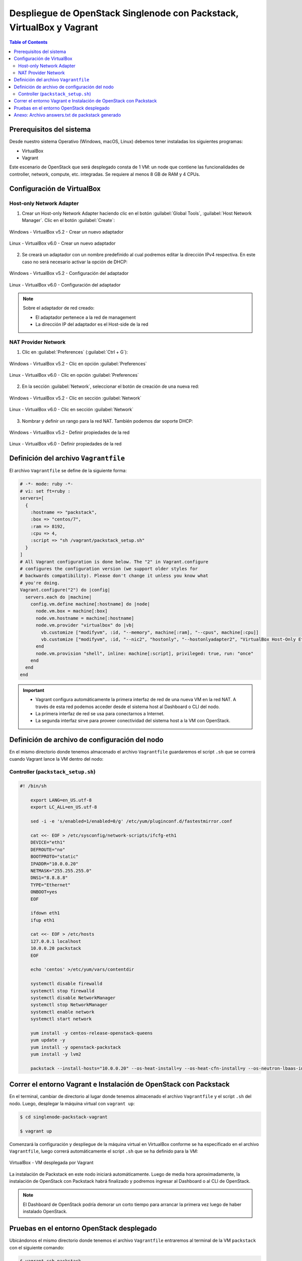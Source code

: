 Despliegue de OpenStack Singlenode con Packstack, VirtualBox y Vagrant
----------------------------------------------------------------------

.. contents:: Table of Contents

Prerequisitos del sistema
'''''''''''''''''''''''''

Desde nuestro sistema Operativo (Windows, macOS, Linux) debemos tener instaladas los siguientes programas:

- VirtualBox
- Vagrant

Este escenario de OpenStack que será desplegado consta de 1 VM: un node que contiene las funcionalidades de controller, network, compute, etc. integradas. Se requiere al menos 8 GB de RAM y 4 CPUs.

Configuración de VirtualBox
'''''''''''''''''''''''''''

Host-only Network Adapter
"""""""""""""""""""""""""

1. Crear un Host-only Network Adapter haciendo clic en el botón :guilabel:`Global Tools`, :guilabel:`Host Network Manager`. Clic en el botón :guilabel:`Create`:

.. figure:: images/packstack-singlenode-deploy-packstack-virtualbox-vagrant/Windows-VirtualBox-HostNetworkManager-Create-Adapter-1.png
    :align: center

    Windows - VirtualBox v5.2 - Crear un nuevo adaptador

.. figure:: images/packstack-singlenode-deploy-packstack-virtualbox-vagrant/Linux-VirtualBox-HostNetworkManager-Create-Adapter-1.png
    :align: center

    Linux - VirtualBox v6.0 - Crear un nuevo adaptador

2. Se creará un adaptador con un nombre predefinido al cual podremos editar la dirección IPv4 respectiva. En este caso no será necesario activar la opción de DHCP:

.. figure:: images/packstack-singlenode-deploy-packstack-virtualbox-vagrant/Windows-VirtualBox-HostNetworkManager-Create-Adapter-2.png
    :align: center

    Windows - VirtualBox v5.2 - Configuración del adaptador

.. figure:: images/packstack-singlenode-deploy-packstack-virtualbox-vagrant/Linux-VirtualBox-HostNetworkManager-Create-Adapter-2.png
    :align: center

    Linux - VirtualBox v6.0 - Configuración del adaptador

.. Note::

    Sobre el adaptador de red creado:

    - El adaptador pertenece a la red de management
    - La dirección IP del adaptador es el Host-side de la red

NAT Provider Network
""""""""""""""""""""

1. Clic en :guilabel:`Preferences` (:guilabel:`Ctrl + G`):

.. figure:: images/packstack-singlenode-deploy-packstack-virtualbox-vagrant/Windows-VirtualBox-Preferences.png
    :align: center

    Windows - VirtualBox v5.2 - Clic en opción :guilabel:`Preferences`

.. figure:: images/packstack-singlenode-deploy-packstack-virtualbox-vagrant/Linux-VirtualBox-Preferences.png
    :align: center

    Linux - VirtualBox v6.0 - Clic en opción :guilabel:`Preferences`

2. En la sección :guilabel:`Network`, seleccionar el botón de creación de una nueva red:

.. figure:: images/packstack-singlenode-deploy-packstack-virtualbox-vagrant/Windows-VirtualBox-Preferences-Network.png
    :align: center

    Windows - VirtualBox v5.2 - Clic en sección :guilabel:`Network`

.. figure:: images/packstack-singlenode-deploy-packstack-virtualbox-vagrant/Linux-VirtualBox-Preferences-Network.png
    :align: center

    Linux - VirtualBox v6.0 - Clic en sección :guilabel:`Network`

3. Nombrar y definir un rango para la red NAT. También podemos dar soporte DHCP:

.. figure:: images/packstack-singlenode-deploy-packstack-virtualbox-vagrant/Windows-VirtualBox-Create-Provider-Network.png
    :align: center

    Windows - VirtualBox v5.2 - Definir propiedades de la red

.. figure:: images/packstack-singlenode-deploy-packstack-virtualbox-vagrant/Linux-VirtualBox-Create-Provider-Network.png
    :align: center

    Linux - VirtualBox v6.0 - Definir propiedades de la red

Definición del archivo ``Vagrantfile``
''''''''''''''''''''''''''''''''''''''

El archivo ``Vagrantfile`` se define de la siguiente forma:

.. code-block:: bash

    # -*- mode: ruby -*-
    # vi: set ft=ruby :
    servers=[
      {
        :hostname => "packstack",
        :box => "centos/7",
        :ram => 8192,
        :cpu => 4,
        :script => "sh /vagrant/packstack_setup.sh"
      }
    ]
    # All Vagrant configuration is done below. The "2" in Vagrant.configure
    # configures the configuration version (we support older styles for
    # backwards compatibility). Please don't change it unless you know what
    # you're doing.
    Vagrant.configure("2") do |config|
      servers.each do |machine|
        config.vm.define machine[:hostname] do |node|
          node.vm.box = machine[:box]
          node.vm.hostname = machine[:hostname]
          node.vm.provider "virtualbox" do |vb|
            vb.customize ["modifyvm", :id, "--memory", machine[:ram], "--cpus", machine[:cpu]]
            vb.customize ["modifyvm", :id, "--nic2", "hostonly", "--hostonlyadapter2", "VirtualBox Host-Only Ethernet Adapter #2"]
          end
          node.vm.provision "shell", inline: machine[:script], privileged: true, run: "once"
        end
      end
    end

.. Important::

    - Vagrant configura automáticamente la primera interfaz de red de una nueva VM en la red NAT. A través de esta red podemos acceder desde el sistema host al Dashboard o CLI del nodo.
    - La primera interfaz de red se usa para conectarnos a Internet.
    - La segunda interfaz sirve para proveer conectividad del sistema host a la VM con OpenStack.

Definición de archivo de configuración del nodo
'''''''''''''''''''''''''''''''''''''''''''''''

En el mismo directorio donde tenemos almacenado el archivo ``Vagrantfile`` guardaremos el script ``.sh`` que se correrá cuando Vagrant lance la VM dentro del nodo:

Controller (``packstack_setup.sh``)
"""""""""""""""""""""""""""""""""""

.. code-block:: bash

    #! /bin/sh

        export LANG=en_US.utf-8
        export LC_ALL=en_US.utf-8

        sed -i -e 's/enabled=1/enabled=0/g' /etc/yum/pluginconf.d/fastestmirror.conf

        cat <<- EOF > /etc/sysconfig/network-scripts/ifcfg-eth1
        DEVICE="eth1"
        DEFROUTE="no"
        BOOTPROTO="static"
        IPADDR="10.0.0.20"
        NETMASK="255.255.255.0"
        DNS1="8.8.8.8"
        TYPE="Ethernet"
        ONBOOT=yes
        EOF

        ifdown eth1
        ifup eth1

        cat <<- EOF > /etc/hosts
        127.0.0.1 localhost
        10.0.0.20 packstack
        EOF

        echo 'centos' >/etc/yum/vars/contentdir

        systemctl disable firewalld
        systemctl stop firewalld
        systemctl disable NetworkManager
        systemctl stop NetworkManager
        systemctl enable network
        systemctl start network

        yum install -y centos-release-openstack-queens
        yum update -y
        yum install -y openstack-packstack
        yum install -y lvm2

        packstack --install-hosts="10.0.0.20" --os-heat-install=y --os-heat-cfn-install=y --os-neutron-lbaas-install=y --keystone-admin-passwd="openstack" --keystone-demo-passwd="openstack"

Correr el entorno Vagrant e Instalación de OpenStack con Packstack
''''''''''''''''''''''''''''''''''''''''''''''''''''''''''''''''''

En el terminal, cambiar de directorio al lugar donde tenemos almacenado el archivo ``Vagrantfile`` y el script ``.sh`` del nodo. Luego, desplegar la máquina virtual con ``vagrant up``:

.. code-block:: bash

    $ cd singlenode-packstack-vagrant

    $ vagrant up

Comenzará la configuración y despliegue de la máquina virtual en VirtualBox conforme se ha especificado en el archivo ``Vagrantfile``, luego correrá automáticamente el script ``.sh`` que se ha definido para la VM:

.. figure:: images/packstack-singlenode-deploy-packstack-virtualbox-vagrant/vagrant-deploy-virtualbox-vm.png
    :align: center

    VirtualBox - VM desplegada por Vagrant

La instalación de Packstack en este nodo iniciará automáticamente. Luego de media hora aproximadamente, la instalación de OpenStack con Packstack habrá finalizado y podremos ingresar al Dashboard o al CLI de OpenStack.

.. Note::

    El Dashboard de OpenStack podría demorar un corto tiempo para arrancar la primera vez luego de haber instalado OpenStack.

Pruebas en el entorno OpenStack desplegado
''''''''''''''''''''''''''''''''''''''''''

Ubicándonos el mismo directorio donde tenemos el archivo ``Vagrantfile`` entraremos al terminal de la VM ``packstack`` con el siguiente comando:

.. code-block:: bash

    $ vagrant ssh packstack
    $ sudo su
    $ cd /root

Ahora realizaremos una prueba de despliegue desde el CLI:

.. Important::

    La imagen de CirrOS que se crea por defecto como ``demo`` al instalar Packstack tiene fallos pues tiene un tamaño reducido de 273 bytes. La causa de esto es que puede ser que se haya descargado sin la opción ``-L`` del comando ``curl``. Por lo tanto, crearemos nuestra propia imagen CirrOS:

La topología que se desea lograr es la siguiente:

.. figure:: images/packstack-singlenode-deploy-packstack-virtualbox-vagrant/openstack-sample-topology.png
    :align: center

    OpenStack - Topología desplegada

Y los comandos que ejecutaremos en el nodo controller serán los siguientes:

.. code-block:: bash

    '#' source keystonerc_admin

    '#' mkdir images
    '#' curl -o /root/images/cirros-0.4.0-x86_64-disk.img -L http://download.cirros-cloud.net/0.4.0/cirros-0.4.0-x86_64-disk.img
    '#' openstack image create --min-disk 1 --min-ram 128 --public --disk-format qcow2 --file /root/images/cirros-0.4.0-x86_64-disk.img cirros1

    '#' source keystonerc_demo

    '#' openstack network list

    +--------------------------------------+---------+--------------------------------------+
    | ID                                   | Name    | Subnets                              |
    +--------------------------------------+---------+--------------------------------------+
    | 2355d395-0b86-4b04-aedf-56c22ea87bf1 | private | 623a8170-54d0-47be-b8bc-fca4fdebe4cb |
    | 273ed9aa-63e1-4178-9237-32a6095f9840 | public  | c04cf225-a94d-4237-869d-d0bd08e40f37 |
    +--------------------------------------+---------+--------------------------------------+

    '#' openstack server create --image cirros1 --flavor 1 --min 2 --max 2 --nic net-id=2355d395-0b86-4b04-aedf-56c22ea87bf1 test

En este despliegue de prueba se han creado dos instancias al mismo tiempo y con las mismas características corriendo en el mismo nodo (o equivalentemente, en el mismo hypervisor).

.. figure:: images/packstack-singlenode-deploy-packstack-virtualbox-vagrant/openstack-singlenode-test-instances.png
    :align: center

    OpenStack - Instancias desplegadas

Podremos ingresar a la consola de cada instancia desde el dashboard y probar conectividad entre ellas:

.. figure:: images/packstack-singlenode-deploy-packstack-virtualbox-vagrant/openstack-singlenode-test-instance-test-1.png
    :align: center

    OpenStack - Consola ``test-1``

Anexo: Archivo answers.txt de packstack generado
''''''''''''''''''''''''''''''''''''''''''''''''

.. code-block:: bash

    '#' cat packstack-answers-20200217-165200.txt

    [general]

    # Path to a public key to install on servers. If a usable key has not
    # been installed on the remote servers, the user is prompted for a
    # password and this key is installed so the password will not be
    # required again.
    CONFIG_SSH_KEY=/root/.ssh/id_rsa.pub

    # Default password to be used everywhere (overridden by passwords set
    # for individual services or users).
    CONFIG_DEFAULT_PASSWORD=

    # The amount of service workers/threads to use for each service.
    # Useful to tweak when you have memory constraints. Defaults to the
    # amount of cores on the system.
    CONFIG_SERVICE_WORKERS=%{::processorcount}

    # Specify 'y' to install MariaDB. ['y', 'n']
    CONFIG_MARIADB_INSTALL=y

    # Specify 'y' to install OpenStack Image Service (glance). ['y', 'n']
    CONFIG_GLANCE_INSTALL=y

    # Specify 'y' to install OpenStack Block Storage (cinder). ['y', 'n']
    CONFIG_CINDER_INSTALL=y

    # Specify 'y' to install OpenStack Shared File System (manila). ['y',
    # 'n']
    CONFIG_MANILA_INSTALL=n

    # Specify 'y' to install OpenStack Compute (nova). ['y', 'n']
    CONFIG_NOVA_INSTALL=y

    # Specify 'y' to install OpenStack Networking (neutron) ['y']
    CONFIG_NEUTRON_INSTALL=y

    # Specify 'y' to install OpenStack Dashboard (horizon). ['y', 'n']
    CONFIG_HORIZON_INSTALL=y

    # Specify 'y' to install OpenStack Object Storage (swift). ['y', 'n']
    CONFIG_SWIFT_INSTALL=y

    # Specify 'y' to install OpenStack Metering (ceilometer). Note this
    # will also automatically install gnocchi service and configures it as
    # the metrics backend. ['y', 'n']
    CONFIG_CEILOMETER_INSTALL=y

    # Specify 'y' to install OpenStack Telemetry Alarming (Aodh). Note
    # Aodh requires Ceilometer to be installed as well. ['y', 'n']
    CONFIG_AODH_INSTALL=y

    # Specify 'y' to install OpenStack Events Service (panko). ['y', 'n']
    CONFIG_PANKO_INSTALL=n

    # Specify 'y' to install OpenStack Data Processing (sahara). In case
    # of sahara installation packstack also installs heat.['y', 'n']
    CONFIG_SAHARA_INSTALL=n

    # Specify 'y' to install OpenStack Orchestration (heat). ['y', 'n']
    CONFIG_HEAT_INSTALL=y

    # Specify 'y' to install OpenStack Container Infrastructure
    # Management Service (magnum). ['y', 'n']
    CONFIG_MAGNUM_INSTALL=n

    # Specify 'y' to install OpenStack Database (trove) ['y', 'n']
    CONFIG_TROVE_INSTALL=n

    # Specify 'y' to install OpenStack Bare Metal Provisioning (ironic).
    # ['y', 'n']
    CONFIG_IRONIC_INSTALL=n

    # Specify 'y' to install the OpenStack Client packages (command-line
    # tools). An admin "rc" file will also be installed. ['y', 'n']
    CONFIG_CLIENT_INSTALL=y

    # Comma-separated list of NTP servers. Leave plain if Packstack
    # should not install ntpd on instances.
    CONFIG_NTP_SERVERS=

    # Comma-separated list of servers to be excluded from the
    # installation. This is helpful if you are running Packstack a second
    # time with the same answer file and do not want Packstack to
    # overwrite these server's configurations. Leave empty if you do not
    # need to exclude any servers.
    EXCLUDE_SERVERS=

    # Specify 'y' if you want to run OpenStack services in debug mode;
    # otherwise, specify 'n'. ['y', 'n']
    CONFIG_DEBUG_MODE=n

    # Server on which to install OpenStack services specific to the
    # controller role (for example, API servers or dashboard).
    CONFIG_CONTROLLER_HOST=10.0.0.20

    # List the servers on which to install the Compute service.
    CONFIG_COMPUTE_HOSTS=10.0.0.20

    # List of servers on which to install the network service such as
    # Compute networking (nova network) or OpenStack Networking (neutron).
    CONFIG_NETWORK_HOSTS=10.0.0.20

    # Specify 'y' if you want to use VMware vCenter as hypervisor and
    # storage; otherwise, specify 'n'. ['y', 'n']
    CONFIG_VMWARE_BACKEND=n

    # Specify 'y' if you want to use unsupported parameters. This should
    # be used only if you know what you are doing. Issues caused by using
    # unsupported options will not be fixed before the next major release.
    # ['y', 'n']
    CONFIG_UNSUPPORTED=n

    # Specify 'y' if you want to use subnet addresses (in CIDR format)
    # instead of interface names in following options:
    # CONFIG_NEUTRON_OVS_BRIDGE_IFACES,
    # CONFIG_NEUTRON_LB_INTERFACE_MAPPINGS, CONFIG_NEUTRON_OVS_TUNNEL_IF.
    # This is useful for cases when interface names are not same on all
    # installation hosts.
    CONFIG_USE_SUBNETS=n

    # IP address of the VMware vCenter server.
    CONFIG_VCENTER_HOST=

    # User name for VMware vCenter server authentication.
    CONFIG_VCENTER_USER=

    # Password for VMware vCenter server authentication.
    CONFIG_VCENTER_PASSWORD=

    # Comma separated list of names of the VMware vCenter clusters. Note:
    # if multiple clusters are specified each one is mapped to one
    # compute, otherwise all computes are mapped to same cluster.
    CONFIG_VCENTER_CLUSTER_NAMES=

    # (Unsupported!) Server on which to install OpenStack services
    # specific to storage servers such as Image or Block Storage services.
    CONFIG_STORAGE_HOST=10.0.2.15

    # (Unsupported!) Server on which to install OpenStack services
    # specific to OpenStack Data Processing (sahara).
    CONFIG_SAHARA_HOST=10.0.2.15

    # Comma-separated list of URLs for any additional yum repositories,
    # to use for installation.
    CONFIG_REPO=

    # Specify 'y' to enable the RDO testing repository. ['y', 'n']
    CONFIG_ENABLE_RDO_TESTING=n

    # To subscribe each server with Red Hat Subscription Manager, include
    # this with CONFIG_RH_PW.
    CONFIG_RH_USER=

    # To subscribe each server to receive updates from a Satellite
    # server, provide the URL of the Satellite server. You must also
    # provide a user name (CONFIG_SATELLITE_USERNAME) and password
    # (CONFIG_SATELLITE_PASSWORD) or an access key (CONFIG_SATELLITE_AKEY)
    # for authentication.
    CONFIG_SATELLITE_URL=

    # Specify a Satellite 6 Server to register to. If not specified,
    # Packstack will register the system to the Red Hat server. When this
    # option is specified, you also need to set the Satellite 6
    # organization (CONFIG_RH_SAT6_ORG) and an activation key
    # (CONFIG_RH_SAT6_KEY).
    CONFIG_RH_SAT6_SERVER=

    # To subscribe each server with Red Hat Subscription Manager, include
    # this with CONFIG_RH_USER.
    CONFIG_RH_PW=

    # Specify 'y' to enable RHEL optional repositories. ['y', 'n']
    CONFIG_RH_OPTIONAL=y

    # HTTP proxy to use with Red Hat Subscription Manager.
    CONFIG_RH_PROXY=

    # Specify a Satellite 6 Server organization to use when registering
    # the system.
    CONFIG_RH_SAT6_ORG=

    # Specify a Satellite 6 Server activation key to use when registering
    # the system.
    CONFIG_RH_SAT6_KEY=

    # Port to use for Red Hat Subscription Manager's HTTP proxy.
    CONFIG_RH_PROXY_PORT=

    # User name to use for Red Hat Subscription Manager's HTTP proxy.
    CONFIG_RH_PROXY_USER=

    # Password to use for Red Hat Subscription Manager's HTTP proxy.
    CONFIG_RH_PROXY_PW=

    # User name to authenticate with the RHN Satellite server; if you
    # intend to use an access key for Satellite authentication, leave this
    # blank.
    CONFIG_SATELLITE_USER=

    # Password to authenticate with the RHN Satellite server; if you
    # intend to use an access key for Satellite authentication, leave this
    # blank.
    CONFIG_SATELLITE_PW=

    # Access key for the Satellite server; if you intend to use a user
    # name and password for Satellite authentication, leave this blank.
    CONFIG_SATELLITE_AKEY=

    # Certificate path or URL of the certificate authority to verify that
    # the connection with the Satellite server is secure. If you are not
    # using Satellite in your deployment, leave this blank.
    CONFIG_SATELLITE_CACERT=

    # Profile name that should be used as an identifier for the system in
    # RHN Satellite (if required).
    CONFIG_SATELLITE_PROFILE=

    # Comma-separated list of flags passed to the rhnreg_ks command.
    # Valid flags are: novirtinfo, norhnsd, nopackages ['novirtinfo',
    # 'norhnsd', 'nopackages']
    CONFIG_SATELLITE_FLAGS=

    # HTTP proxy to use when connecting to the RHN Satellite server (if
    # required).
    CONFIG_SATELLITE_PROXY=

    # User name to authenticate with the Satellite-server HTTP proxy.
    CONFIG_SATELLITE_PROXY_USER=

    # User password to authenticate with the Satellite-server HTTP proxy.
    CONFIG_SATELLITE_PROXY_PW=

    # Specify filepath for CA cert file. If CONFIG_SSL_CACERT_SELFSIGN is
    # set to 'n' it has to be preexisting file.
    CONFIG_SSL_CACERT_FILE=/etc/pki/tls/certs/selfcert.crt

    # Specify filepath for CA cert key file. If
    # CONFIG_SSL_CACERT_SELFSIGN is set to 'n' it has to be preexisting
    # file.
    CONFIG_SSL_CACERT_KEY_FILE=/etc/pki/tls/private/selfkey.key

    # Enter the path to use to store generated SSL certificates in.
    CONFIG_SSL_CERT_DIR=~/packstackca/

    # Specify 'y' if you want Packstack to pregenerate the CA
    # Certificate.
    CONFIG_SSL_CACERT_SELFSIGN=y

    # Enter the ssl certificates subject country.
    CONFIG_SSL_CERT_SUBJECT_C=--

    # Enter the ssl certificates subject state.
    CONFIG_SSL_CERT_SUBJECT_ST=State

    # Enter the ssl certificates subject location.
    CONFIG_SSL_CERT_SUBJECT_L=City

    # Enter the ssl certificates subject organization.
    CONFIG_SSL_CERT_SUBJECT_O=openstack

    # Enter the ssl certificates subject organizational unit.
    CONFIG_SSL_CERT_SUBJECT_OU=packstack

    # Enter the ssl certificates subject common name.
    CONFIG_SSL_CERT_SUBJECT_CN=packstack

    CONFIG_SSL_CERT_SUBJECT_MAIL=admin@packstack

    # Service to be used as the AMQP broker. Allowed values are: rabbitmq
    # ['rabbitmq']
    CONFIG_AMQP_BACKEND=rabbitmq

    # IP address of the server on which to install the AMQP service.
    CONFIG_AMQP_HOST=10.0.0.20

    # Specify 'y' to enable SSL for the AMQP service. ['y', 'n']
    CONFIG_AMQP_ENABLE_SSL=n

    # Specify 'y' to enable authentication for the AMQP service. ['y',
    # 'n']
    CONFIG_AMQP_ENABLE_AUTH=n

    # Password for the NSS certificate database of the AMQP service.
    CONFIG_AMQP_NSS_CERTDB_PW=PW_PLACEHOLDER

    # User for AMQP authentication.
    CONFIG_AMQP_AUTH_USER=amqp_user

    # Password for AMQP authentication.
    CONFIG_AMQP_AUTH_PASSWORD=PW_PLACEHOLDER

    # IP address of the server on which to install MariaDB. If a MariaDB
    # installation was not specified in CONFIG_MARIADB_INSTALL, specify
    # the IP address of an existing database server (a MariaDB cluster can
    # also be specified).
    CONFIG_MARIADB_HOST=10.0.0.20

    # User name for the MariaDB administrative user.
    CONFIG_MARIADB_USER=root

    # Password for the MariaDB administrative user.
    CONFIG_MARIADB_PW=44ffb78fcad945e7

    # Password to use for the Identity service (keystone) to access the
    # database.
    CONFIG_KEYSTONE_DB_PW=c71b53327b7d44d3

    # Enter y if cron job for removing soft deleted DB rows should be
    # created.
    CONFIG_KEYSTONE_DB_PURGE_ENABLE=True

    # Default region name to use when creating tenants in the Identity
    # service.
    CONFIG_KEYSTONE_REGION=RegionOne

    # Token to use for the Identity service API.
    CONFIG_KEYSTONE_ADMIN_TOKEN=d033267ae7e445ffbb0c6f78c09849e2

    # Email address for the Identity service 'admin' user.  Defaults to
    CONFIG_KEYSTONE_ADMIN_EMAIL=root@localhost

    # User name for the Identity service 'admin' user.  Defaults to
    # 'admin'.
    CONFIG_KEYSTONE_ADMIN_USERNAME=admin

    # Password to use for the Identity service 'admin' user.
    CONFIG_KEYSTONE_ADMIN_PW=openstack

    # Password to use for the Identity service 'demo' user.
    CONFIG_KEYSTONE_DEMO_PW=openstack

    # Identity service API version string. ['v2.0', 'v3']
    CONFIG_KEYSTONE_API_VERSION=v3

    # Identity service token format (UUID, PKI or FERNET). The
    # recommended format for new deployments is FERNET. ['UUID', 'PKI',
    # 'FERNET']
    CONFIG_KEYSTONE_TOKEN_FORMAT=FERNET

    # Type of Identity service backend (sql or ldap). ['sql', 'ldap']
    CONFIG_KEYSTONE_IDENTITY_BACKEND=sql

    # URL for the Identity service LDAP backend.
    CONFIG_KEYSTONE_LDAP_URL=ldap://10.0.2.15

    # User DN for the Identity service LDAP backend.  Used to bind to the
    # LDAP server if the LDAP server does not allow anonymous
    # authentication.
    CONFIG_KEYSTONE_LDAP_USER_DN=

    # User DN password for the Identity service LDAP backend.
    CONFIG_KEYSTONE_LDAP_USER_PASSWORD=

    # Base suffix for the Identity service LDAP backend.
    CONFIG_KEYSTONE_LDAP_SUFFIX=

    # Query scope for the Identity service LDAP backend. Use 'one' for
    # onelevel/singleLevel or 'sub' for subtree/wholeSubtree ('base' is
    # not actually used by the Identity service and is therefore
    # deprecated). ['base', 'one', 'sub']
    CONFIG_KEYSTONE_LDAP_QUERY_SCOPE=one

    # Query page size for the Identity service LDAP backend.
    CONFIG_KEYSTONE_LDAP_PAGE_SIZE=-1

    # User subtree for the Identity service LDAP backend.
    CONFIG_KEYSTONE_LDAP_USER_SUBTREE=

    # User query filter for the Identity service LDAP backend.
    CONFIG_KEYSTONE_LDAP_USER_FILTER=

    # User object class for the Identity service LDAP backend.
    CONFIG_KEYSTONE_LDAP_USER_OBJECTCLASS=

    # User ID attribute for the Identity service LDAP backend.
    CONFIG_KEYSTONE_LDAP_USER_ID_ATTRIBUTE=

    # User name attribute for the Identity service LDAP backend.
    CONFIG_KEYSTONE_LDAP_USER_NAME_ATTRIBUTE=

    # User email address attribute for the Identity service LDAP backend.
    CONFIG_KEYSTONE_LDAP_USER_MAIL_ATTRIBUTE=

    # User-enabled attribute for the Identity service LDAP backend.
    CONFIG_KEYSTONE_LDAP_USER_ENABLED_ATTRIBUTE=

    # Bit mask integer applied to user-enabled attribute for the Identity
    # service LDAP backend. Indicate the bit that the enabled value is
    # stored in if the LDAP server represents "enabled" as a bit on an
    # integer rather than a boolean. A value of "0" indicates the mask is
    # not used (default). If this is not set to "0", the typical value is
    # "2", typically used when
    # "CONFIG_KEYSTONE_LDAP_USER_ENABLED_ATTRIBUTE = userAccountControl".
    CONFIG_KEYSTONE_LDAP_USER_ENABLED_MASK=-1

    # Value of enabled attribute which indicates user is enabled for the
    # Identity service LDAP backend. This should match an appropriate
    # integer value if the LDAP server uses non-boolean (bitmask) values
    # to indicate whether a user is enabled or disabled. If this is not
    # set as 'y', the typical value is "512". This is typically used when
    # "CONFIG_KEYSTONE_LDAP_USER_ENABLED_ATTRIBUTE = userAccountControl".
    CONFIG_KEYSTONE_LDAP_USER_ENABLED_DEFAULT=TRUE

    # Specify 'y' if users are disabled (not enabled) in the Identity
    # service LDAP backend (inverts boolean-enalbed values).  Some LDAP
    # servers use a boolean lock attribute where "y" means an account is
    # disabled. Setting this to 'y' allows these lock attributes to be
    # used. This setting will have no effect if
    # "CONFIG_KEYSTONE_LDAP_USER_ENABLED_MASK" is in use. ['n', 'y']
    CONFIG_KEYSTONE_LDAP_USER_ENABLED_INVERT=n

    # Comma-separated list of attributes stripped from LDAP user entry
    # upon update.
    CONFIG_KEYSTONE_LDAP_USER_ATTRIBUTE_IGNORE=

    # Identity service LDAP attribute mapped to default_project_id for
    # users.
    CONFIG_KEYSTONE_LDAP_USER_DEFAULT_PROJECT_ID_ATTRIBUTE=

    # Specify 'y' if you want to be able to create Identity service users
    # through the Identity service interface; specify 'n' if you will
    # create directly in the LDAP backend. ['n', 'y']
    CONFIG_KEYSTONE_LDAP_USER_ALLOW_CREATE=n

    # Specify 'y' if you want to be able to update Identity service users
    # through the Identity service interface; specify 'n' if you will
    # update directly in the LDAP backend. ['n', 'y']
    CONFIG_KEYSTONE_LDAP_USER_ALLOW_UPDATE=n

    # Specify 'y' if you want to be able to delete Identity service users
    # through the Identity service interface; specify 'n' if you will
    # delete directly in the LDAP backend. ['n', 'y']
    CONFIG_KEYSTONE_LDAP_USER_ALLOW_DELETE=n

    # Identity service LDAP attribute mapped to password.
    CONFIG_KEYSTONE_LDAP_USER_PASS_ATTRIBUTE=

    # DN of the group entry to hold enabled LDAP users when using enabled
    # emulation.
    CONFIG_KEYSTONE_LDAP_USER_ENABLED_EMULATION_DN=

    # List of additional LDAP attributes for mapping additional attribute
    # mappings for users. The attribute-mapping format is
    # <ldap_attr>:<user_attr>, where ldap_attr is the attribute in the
    # LDAP entry and user_attr is the Identity API attribute.
    CONFIG_KEYSTONE_LDAP_USER_ADDITIONAL_ATTRIBUTE_MAPPING=

    # Group subtree for the Identity service LDAP backend.
    CONFIG_KEYSTONE_LDAP_GROUP_SUBTREE=

    # Group query filter for the Identity service LDAP backend.
    CONFIG_KEYSTONE_LDAP_GROUP_FILTER=

    # Group object class for the Identity service LDAP backend.
    CONFIG_KEYSTONE_LDAP_GROUP_OBJECTCLASS=

    # Group ID attribute for the Identity service LDAP backend.
    CONFIG_KEYSTONE_LDAP_GROUP_ID_ATTRIBUTE=

    # Group name attribute for the Identity service LDAP backend.
    CONFIG_KEYSTONE_LDAP_GROUP_NAME_ATTRIBUTE=

    # Group member attribute for the Identity service LDAP backend.
    CONFIG_KEYSTONE_LDAP_GROUP_MEMBER_ATTRIBUTE=

    # Group description attribute for the Identity service LDAP backend.
    CONFIG_KEYSTONE_LDAP_GROUP_DESC_ATTRIBUTE=

    # Comma-separated list of attributes stripped from LDAP group entry
    # upon update.
    CONFIG_KEYSTONE_LDAP_GROUP_ATTRIBUTE_IGNORE=

    # Specify 'y' if you want to be able to create Identity service
    # groups through the Identity service interface; specify 'n' if you
    # will create directly in the LDAP backend. ['n', 'y']
    CONFIG_KEYSTONE_LDAP_GROUP_ALLOW_CREATE=n

    # Specify 'y' if you want to be able to update Identity service
    # groups through the Identity service interface; specify 'n' if you
    # will update directly in the LDAP backend. ['n', 'y']
    CONFIG_KEYSTONE_LDAP_GROUP_ALLOW_UPDATE=n

    # Specify 'y' if you want to be able to delete Identity service
    # groups through the Identity service interface; specify 'n' if you
    # will delete directly in the LDAP backend. ['n', 'y']
    CONFIG_KEYSTONE_LDAP_GROUP_ALLOW_DELETE=n

    # List of additional LDAP attributes used for mapping additional
    # attribute mappings for groups. The attribute=mapping format is
    # <ldap_attr>:<group_attr>, where ldap_attr is the attribute in the
    # LDAP entry and group_attr is the Identity API attribute.
    CONFIG_KEYSTONE_LDAP_GROUP_ADDITIONAL_ATTRIBUTE_MAPPING=

    # Specify 'y' if the Identity service LDAP backend should use TLS.
    # ['n', 'y']
    CONFIG_KEYSTONE_LDAP_USE_TLS=n

    # CA certificate directory for Identity service LDAP backend (if TLS
    # is used).
    CONFIG_KEYSTONE_LDAP_TLS_CACERTDIR=

    # CA certificate file for Identity service LDAP backend (if TLS is
    # used).
    CONFIG_KEYSTONE_LDAP_TLS_CACERTFILE=

    # Certificate-checking strictness level for Identity service LDAP
    # backend; valid options are: never, allow, demand. ['never', 'allow',
    # 'demand']
    CONFIG_KEYSTONE_LDAP_TLS_REQ_CERT=demand

    # Password to use for the Image service (glance) to access the
    # database.
    CONFIG_GLANCE_DB_PW=28e3dfa378f84d9b

    # Password to use for the Image service to authenticate with the
    # Identity service.
    CONFIG_GLANCE_KS_PW=0a8468db9d5a4ae5

    # Storage backend for the Image service (controls how the Image
    # service stores disk images). Valid options are: file or swift
    # (Object Storage). The Object Storage service must be enabled to use
    # it as a working backend; otherwise, Packstack falls back to 'file'.
    # ['file', 'swift']
    CONFIG_GLANCE_BACKEND=file

    # Password to use for the Block Storage service (cinder) to access
    # the database.
    CONFIG_CINDER_DB_PW=2705428887884634

    # Enter y if cron job for removing soft deleted DB rows should be
    # created.
    CONFIG_CINDER_DB_PURGE_ENABLE=True

    # Password to use for the Block Storage service to authenticate with
    # the Identity service.
    CONFIG_CINDER_KS_PW=761e7589519e4e64

    # Storage backend to use for the Block Storage service; valid options
    # are: lvm, gluster, nfs, vmdk, netapp, solidfire. ['lvm', 'gluster',
    # 'nfs', 'vmdk', 'netapp', 'solidfire']
    CONFIG_CINDER_BACKEND=lvm

    # Specify 'y' to create the Block Storage volumes group. That is,
    # Packstack creates a raw disk image in /var/lib/cinder, and mounts it
    # using a loopback device. This should only be used for testing on a
    # proof-of-concept installation of the Block Storage service (a file-
    # backed volume group is not suitable for production usage). ['y',
    # 'n']
    CONFIG_CINDER_VOLUMES_CREATE=y

    # Specify a custom name for the lvm cinder volume group
    CONFIG_CINDER_VOLUME_NAME=cinder-volumes

    # Size of Block Storage volumes group. Actual volume size will be
    # extended with 3% more space for VG metadata. Remember that the size
    # of the volume group will restrict the amount of disk space that you
    # can expose to Compute instances, and that the specified amount must
    # be available on the device used for /var/lib/cinder.
    CONFIG_CINDER_VOLUMES_SIZE=20G

    # A single or comma-separated list of Red Hat Storage (gluster)
    # volume shares to mount. Example: 'ip-address:/vol-name', 'domain
    # :/vol-name'
    CONFIG_CINDER_GLUSTER_MOUNTS=

    # A single or comma-separated list of NFS exports to mount. Example:
    # 'ip-address:/export-name'
    CONFIG_CINDER_NFS_MOUNTS=

    # Administrative user account name used to access the NetApp storage
    # system or proxy server.
    CONFIG_CINDER_NETAPP_LOGIN=

    # Password for the NetApp administrative user account specified in
    # the CONFIG_CINDER_NETAPP_LOGIN parameter.
    CONFIG_CINDER_NETAPP_PASSWORD=

    # Hostname (or IP address) for the NetApp storage system or proxy
    # server.
    CONFIG_CINDER_NETAPP_HOSTNAME=

    # The TCP port to use for communication with the storage system or
    # proxy. If not specified, Data ONTAP drivers will use 80 for HTTP and
    # 443 for HTTPS; E-Series will use 8080 for HTTP and 8443 for HTTPS.
    # Defaults to 80.
    CONFIG_CINDER_NETAPP_SERVER_PORT=80

    # Storage family type used on the NetApp storage system; valid
    # options are ontap_7mode for using Data ONTAP operating in 7-Mode,
    # ontap_cluster for using clustered Data ONTAP, or E-Series for NetApp
    # E-Series. Defaults to ontap_cluster. ['ontap_7mode',
    # 'ontap_cluster', 'eseries']
    CONFIG_CINDER_NETAPP_STORAGE_FAMILY=ontap_cluster

    # The transport protocol used when communicating with the NetApp
    # storage system or proxy server. Valid values are http or https.
    # Defaults to 'http'. ['http', 'https']
    CONFIG_CINDER_NETAPP_TRANSPORT_TYPE=http

    # Storage protocol to be used on the data path with the NetApp
    # storage system; valid options are iscsi, fc, nfs. Defaults to nfs.
    # ['iscsi', 'fc', 'nfs']
    CONFIG_CINDER_NETAPP_STORAGE_PROTOCOL=nfs

    # Quantity to be multiplied by the requested volume size to ensure
    # enough space is available on the virtual storage server (Vserver) to
    # fulfill the volume creation request.  Defaults to 1.0.
    CONFIG_CINDER_NETAPP_SIZE_MULTIPLIER=1.0

    # Time period (in minutes) that is allowed to elapse after the image
    # is last accessed, before it is deleted from the NFS image cache.
    # When a cache-cleaning cycle begins, images in the cache that have
    # not been accessed in the last M minutes, where M is the value of
    # this parameter, are deleted from the cache to create free space on
    # the NFS share. Defaults to 720.
    CONFIG_CINDER_NETAPP_EXPIRY_THRES_MINUTES=720

    # If the percentage of available space for an NFS share has dropped
    # below the value specified by this parameter, the NFS image cache is
    # cleaned.  Defaults to 20.
    CONFIG_CINDER_NETAPP_THRES_AVL_SIZE_PERC_START=20

    # When the percentage of available space on an NFS share has reached
    # the percentage specified by this parameter, the driver stops
    # clearing files from the NFS image cache that have not been accessed
    # in the last M minutes, where M is the value of the
    # CONFIG_CINDER_NETAPP_EXPIRY_THRES_MINUTES parameter. Defaults to 60.
    CONFIG_CINDER_NETAPP_THRES_AVL_SIZE_PERC_STOP=60

    # Single or comma-separated list of NetApp NFS shares for Block
    # Storage to use.  Format: ip-address:/export-name. Defaults to ''.
    CONFIG_CINDER_NETAPP_NFS_SHARES=

    # File with the list of available NFS shares.   Defaults to
    # '/etc/cinder/shares.conf'.
    CONFIG_CINDER_NETAPP_NFS_SHARES_CONFIG=/etc/cinder/shares.conf

    # This parameter is only utilized when the storage protocol is
    # configured to use iSCSI or FC. This parameter is used to restrict
    # provisioning to the specified controller volumes. Specify the value
    # of this parameter to be a comma separated list of NetApp controller
    # volume names to be used for provisioning. Defaults to ''.
    CONFIG_CINDER_NETAPP_VOLUME_LIST=

    # The vFiler unit on which provisioning of block storage volumes will
    # be done. This parameter is only used by the driver when connecting
    # to an instance with a storage family of Data ONTAP operating in
    # 7-Mode Only use this parameter when utilizing the MultiStore feature
    # on the NetApp storage system. Defaults to ''.
    CONFIG_CINDER_NETAPP_VFILER=

    # The name of the config.conf stanza for a Data ONTAP (7-mode) HA
    # partner.  This option is only used by the driver when connecting to
    # an instance with a storage family of Data ONTAP operating in 7-Mode,
    # and it is required if the storage protocol selected is FC. Defaults
    # to ''.
    CONFIG_CINDER_NETAPP_PARTNER_BACKEND_NAME=

    # This option specifies the virtual storage server (Vserver) name on
    # the storage cluster on which provisioning of block storage volumes
    # should occur. Defaults to ''.
    CONFIG_CINDER_NETAPP_VSERVER=

    # Restricts provisioning to the specified controllers. Value must be
    # a comma-separated list of controller hostnames or IP addresses to be
    # used for provisioning. This option is only utilized when the storage
    # family is configured to use E-Series. Defaults to ''.
    CONFIG_CINDER_NETAPP_CONTROLLER_IPS=

    # Password for the NetApp E-Series storage array. Defaults to ''.
    CONFIG_CINDER_NETAPP_SA_PASSWORD=

    # This option is used to define how the controllers in the E-Series
    # storage array will work with the particular operating system on the
    # hosts that are connected to it. Defaults to 'linux_dm_mp'
    CONFIG_CINDER_NETAPP_ESERIES_HOST_TYPE=linux_dm_mp

    # Path to the NetApp E-Series proxy application on a proxy server.
    # The value is combined with the value of the
    # CONFIG_CINDER_NETAPP_TRANSPORT_TYPE, CONFIG_CINDER_NETAPP_HOSTNAME,
    # and CONFIG_CINDER_NETAPP_HOSTNAME options to create the URL used by
    # the driver to connect to the proxy application. Defaults to
    # '/devmgr/v2'.
    CONFIG_CINDER_NETAPP_WEBSERVICE_PATH=/devmgr/v2

    # Restricts provisioning to the specified storage pools. Only dynamic
    # disk pools are currently supported. The value must be a comma-
    # separated list of disk pool names to be used for provisioning.
    # Defaults to ''.
    CONFIG_CINDER_NETAPP_STORAGE_POOLS=

    # Cluster admin account name used to access the SolidFire storage
    # system.
    CONFIG_CINDER_SOLIDFIRE_LOGIN=

    # Password for the SolidFire cluster admin user account specified in
    # the CONFIG_CINDER_SOLIDFIRE_LOGIN parameter.
    CONFIG_CINDER_SOLIDFIRE_PASSWORD=

    # Hostname (or IP address) for the SolidFire storage system's MVIP.
    CONFIG_CINDER_SOLIDFIRE_HOSTNAME=

    # Password to use for OpenStack Bare Metal Provisioning (ironic) to
    # access the database.
    CONFIG_IRONIC_DB_PW=PW_PLACEHOLDER

    # Password to use for OpenStack Bare Metal Provisioning to
    # authenticate with the Identity service.
    CONFIG_IRONIC_KS_PW=PW_PLACEHOLDER

    # Enter y if cron job for removing soft deleted DB rows should be
    # created.
    CONFIG_NOVA_DB_PURGE_ENABLE=True

    # Password to use for the Compute service (nova) to access the
    # database.
    CONFIG_NOVA_DB_PW=0b064882c78246b7

    # Password to use for the Compute service to authenticate with the
    # Identity service.
    CONFIG_NOVA_KS_PW=6983aca5676b40d1

    # Whether or not Packstack should manage a default initial set of
    # Nova flavors. Defaults to 'y'.
    CONFIG_NOVA_MANAGE_FLAVORS=y

    # Overcommitment ratio for virtual to physical CPUs. Specify 1.0 to
    # disable CPU overcommitment.
    CONFIG_NOVA_SCHED_CPU_ALLOC_RATIO=16.0

    # Overcommitment ratio for virtual to physical RAM. Specify 1.0 to
    # disable RAM overcommitment.
    CONFIG_NOVA_SCHED_RAM_ALLOC_RATIO=1.5

    # Protocol used for instance migration. Valid options are: ssh and
    # tcp. Note that the tcp protocol is not encrypted, so it is insecure.
    # ['ssh', 'tcp']
    CONFIG_NOVA_COMPUTE_MIGRATE_PROTOCOL=ssh

    # PEM encoded certificate to be used for ssl on the https server,
    # leave blank if one should be generated, this certificate should not
    # require a passphrase. If CONFIG_HORIZON_SSL is set to 'n' this
    # parameter is ignored.
    CONFIG_VNC_SSL_CERT=

    # SSL keyfile corresponding to the certificate if one was entered. If
    # CONFIG_HORIZON_SSL is set to 'n' this parameter is ignored.
    CONFIG_VNC_SSL_KEY=

    # Enter the PCI passthrough array of hash in JSON style for
    # controller eg. [{"vendor_id":"1234", "product_id":"5678",
    # "name":"default"}, {...}]
    CONFIG_NOVA_PCI_ALIAS=

    # Enter the PCI passthrough whitelist array of hash in JSON style for
    # controller eg. [{"vendor_id":"1234", "product_id":"5678",
    # "name':"default"}, {...}]
    CONFIG_NOVA_PCI_PASSTHROUGH_WHITELIST=

    # The hypervisor driver to use with Nova. Can be either 'qemu' or
    # 'kvm'. Defaults to 'qemu' on virtual machines and 'kvm' on bare
    # metal hardware. For nested KVM set it explicitly to 'kvm'.
    CONFIG_NOVA_LIBVIRT_VIRT_TYPE=%{::default_hypervisor}

    # Password to use for OpenStack Networking (neutron) to authenticate
    # with the Identity service.
    CONFIG_NEUTRON_KS_PW=8e82a3f6289d40c9

    # The password to use for OpenStack Networking to access the
    # database.
    CONFIG_NEUTRON_DB_PW=e8ebbf3755d64dfe

    # The name of the Open vSwitch bridge (or empty for linuxbridge) for
    # the OpenStack Networking L3 agent to use for external  traffic.
    # Specify 'provider' if you intend to use a provider network to handle
    # external traffic.
    CONFIG_NEUTRON_L3_EXT_BRIDGE=br-ex

    # Password for the OpenStack Networking metadata agent.
    CONFIG_NEUTRON_METADATA_PW=bce78eaf963644b2

    # Specify 'y' to install OpenStack Networking's Load-Balancing-
    # as-a-Service (LBaaS). ['y', 'n']
    CONFIG_LBAAS_INSTALL=y

    # Specify 'y' to install OpenStack Networking's L3 Metering agent
    # ['y', 'n']
    CONFIG_NEUTRON_METERING_AGENT_INSTALL=y

    # Specify 'y' to configure OpenStack Networking's Firewall-
    # as-a-Service (FWaaS). ['y', 'n']
    CONFIG_NEUTRON_FWAAS=n

    # Specify 'y' to configure OpenStack Networking's VPN-as-a-Service
    # (VPNaaS). ['y', 'n']
    CONFIG_NEUTRON_VPNAAS=n

    # Comma-separated list of network-type driver entry points to be
    # loaded from the neutron.ml2.type_drivers namespace. ['local',
    # 'flat', 'vlan', 'gre', 'vxlan', 'geneve']
    CONFIG_NEUTRON_ML2_TYPE_DRIVERS=vxlan,flat

    # Comma-separated, ordered list of network types to allocate as
    # tenant networks. The 'local' value is only useful for single-box
    # testing and provides no connectivity between hosts. ['local',
    # 'vlan', 'gre', 'vxlan', 'geneve']
    CONFIG_NEUTRON_ML2_TENANT_NETWORK_TYPES=vxlan

    # Comma-separated ordered list of networking mechanism driver entry
    # points to be loaded from the neutron.ml2.mechanism_drivers
    # namespace. ['logger', 'test', 'linuxbridge', 'openvswitch',
    # 'hyperv', 'ncs', 'arista', 'cisco_nexus', 'mlnx', 'l2population',
    # 'sriovnicswitch', 'ovn']
    CONFIG_NEUTRON_ML2_MECHANISM_DRIVERS=openvswitch

    # Comma-separated list of physical_network names with which flat
    # networks can be created. Use * to allow flat networks with arbitrary
    # physical_network names.
    CONFIG_NEUTRON_ML2_FLAT_NETWORKS=*

    # Comma-separated list of <physical_network>:<vlan_min>:<vlan_max> or
    # <physical_network> specifying physical_network names usable for VLAN
    # provider and tenant networks, as well as ranges of VLAN tags on each
    # available for allocation to tenant networks.
    CONFIG_NEUTRON_ML2_VLAN_RANGES=

    # Comma-separated list of <tun_min>:<tun_max> tuples enumerating
    # ranges of GRE tunnel IDs that are available for tenant-network
    # allocation. A tuple must be an array with tun_max +1 - tun_min >
    # 1000000.
    CONFIG_NEUTRON_ML2_TUNNEL_ID_RANGES=

    # Comma-separated list of addresses for VXLAN multicast group. If
    # left empty, disables VXLAN from sending allocate broadcast traffic
    # (disables multicast VXLAN mode). Should be a Multicast IP (v4 or v6)
    # address.
    CONFIG_NEUTRON_ML2_VXLAN_GROUP=

    # Comma-separated list of <vni_min>:<vni_max> tuples enumerating
    # ranges of VXLAN VNI IDs that are available for tenant network
    # allocation. Minimum value is 0 and maximum value is 16777215.
    CONFIG_NEUTRON_ML2_VNI_RANGES=10:100

    # Name of the L2 agent to be used with OpenStack Networking.
    # ['linuxbridge', 'openvswitch', 'ovn']
    CONFIG_NEUTRON_L2_AGENT=openvswitch

    # Comma separated list of supported PCI vendor devices defined by
    # vendor_id:product_id according to the PCI ID Repository.
    CONFIG_NEUTRON_ML2_SUPPORTED_PCI_VENDOR_DEVS=['15b3:1004', '8086:10ca']

    # Comma-separated list of interface mappings for the OpenStack
    # Networking ML2 SRIOV agent. Each tuple in the list must be in the
    # format <physical_network>:<net_interface>. Example:
    # physnet1:eth1,physnet2:eth2,physnet3:eth3.
    CONFIG_NEUTRON_ML2_SRIOV_INTERFACE_MAPPINGS=

    # Comma-separated list of interface mappings for the OpenStack
    # Networking linuxbridge plugin. Each tuple in the list must be in the
    # format <physical_network>:<net_interface>. Example:
    # physnet1:eth1,physnet2:eth2,physnet3:eth3.
    CONFIG_NEUTRON_LB_INTERFACE_MAPPINGS=

    # Comma-separated list of bridge mappings for the OpenStack
    # Networking Open vSwitch plugin. Each tuple in the list must be in
    # the format <physical_network>:<ovs_bridge>. Example: physnet1:br-
    # eth1,physnet2:br-eth2,physnet3:br-eth3
    CONFIG_NEUTRON_OVS_BRIDGE_MAPPINGS=extnet:br-ex

    # Comma-separated list of colon-separated Open vSwitch
    # <bridge>:<interface> pairs. The interface will be added to the
    # associated bridge. If you desire the bridge to be persistent a value
    # must be added to this directive, also
    # CONFIG_NEUTRON_OVS_BRIDGE_MAPPINGS must be set in order to create
    # the proper port. This can be achieved from the command line by
    # issuing the following command: packstack --allinone --os-neutron-
    # ovs-bridge-mappings=ext-net:br-ex --os-neutron-ovs-bridge-interfaces
    # =br-ex:eth0
    CONFIG_NEUTRON_OVS_BRIDGE_IFACES=

    # Comma-separated list of Open vSwitch bridges that must be created
    # and connected to interfaces in compute nodes when flat or vlan type
    # drivers are enabled. These bridges must exist in
    # CONFIG_NEUTRON_OVS_BRIDGE_MAPPINGS and
    # CONFIG_NEUTRON_OVS_BRIDGE_IFACES. Example: --os-neutron-ovs-bridges-
    # compute=br-vlan --os-neutron-ovs-bridge-mappings="extnet:br-
    # ex,physnet1:br-vlan" --os-neutron-ovs-bridge-interfaces="br-ex:eth1
    # ,br-vlan:eth2"
    CONFIG_NEUTRON_OVS_BRIDGES_COMPUTE=

    # Name of physical network used for external network when enabling
    # CONFIG_PROVISION_DEMO. Name must be one of the included in
    # CONFIG_NEUTRON_OVS_BRIDGE_MAPPINGS. Example: --os-neutron-ovs-
    # bridge-mappings="extnet:br-ex,physnet1:br-vlan" --os-neutron-ovs-
    # bridge-interfaces="br-ex:eth1,br-vlan:eth2" --os-neutron-ovs-
    # external-physnet="extnet"
    CONFIG_NEUTRON_OVS_EXTERNAL_PHYSNET=extnet

    # Interface for the Open vSwitch tunnel. Packstack overrides the IP
    # address used for tunnels on this hypervisor to the IP found on the
    # specified interface (for example, eth1).
    CONFIG_NEUTRON_OVS_TUNNEL_IF=

    # Comma-separated list of subnets (for example,
    # 192.168.10.0/24,192.168.11.0/24) used for sending tunneling packets.
    # This is used to configure IP filtering to accept tunneling packets
    # from these subnets instead of specific IP addresses of peer nodes.
    # This is useful when you add existing nodes to EXCLUDE_SERVERS
    # because, in this case, packstack cannot modify the IP filtering of
    # the existing nodes.
    CONFIG_NEUTRON_OVS_TUNNEL_SUBNETS=

    # VXLAN UDP port.
    CONFIG_NEUTRON_OVS_VXLAN_UDP_PORT=4789

    # Comma-separated list of bridge mappings for the OpenStack
    # Networking Open Virtual Network plugin. Each tuple in the list must
    # be in the format <physical_network>:<ovs_bridge>. Example: physnet1
    # :br-eth1,physnet2:br-eth2,physnet3:br-eth3
    CONFIG_NEUTRON_OVN_BRIDGE_MAPPINGS=extnet:br-ex

    # Comma-separated list of colon-separated Open vSwitch
    # <bridge>:<interface> pairs. The interface will be added to the
    # associated bridge. If you desire the bridge to be persistent a value
    # must be added to this directive, also
    # CONFIG_NEUTRON_OVN_BRIDGE_MAPPINGS must be set in order to create
    # the proper port. This can be achieved from the command line by
    # issuing the following command: packstack --allinone --os-neutron-
    # ovn-bridge-mappings=ext-net:br-ex --os-neutron-ovn-bridge-interfaces
    # =br-ex:eth0
    CONFIG_NEUTRON_OVN_BRIDGE_IFACES=

    # Comma-separated list of Open vSwitch bridges that must be created
    # and connected to interfaces in compute nodes when flat or vlan type
    # drivers are enabled. These bridges must exist in
    # CONFIG_NEUTRON_OVN_BRIDGE_MAPPINGS and
    # CONFIG_NEUTRON_OVN_BRIDGE_IFACES. Example: --os-neutron-ovn-bridges-
    # compute=br-vlan --os-neutron-ovn-bridge-mappings="extnet:br-
    # ex,physnet1:br-vlan" --os-neutron-ovn-bridge-interfaces="br-ex:eth1
    # ,br-vlan:eth2"
    CONFIG_NEUTRON_OVN_BRIDGES_COMPUTE=

    # Name of physical network used for external network when enabling
    # CONFIG_PROVISION_DEMO. Name must be one of the included in
    # CONFIG_NEUTRON_OVN_BRIDGE_MAPPINGS. Example: --os-neutron-ovn-
    # bridge-mappings="extnet:br-ex,physnet1:br-vlan" --os-neutron-ovn-
    # bridge-interfaces="br-ex:eth1,br-vlan:eth2" --os-neutron-ovn-
    # external-physnet="extnet"
    CONFIG_NEUTRON_OVN_EXTERNAL_PHYSNET=extnet

    # Interface for the Open vSwitch tunnel. Packstack overrides the IP
    # address used for tunnels on this hypervisor to the IP found on the
    # specified interface (for example, eth1).
    CONFIG_NEUTRON_OVN_TUNNEL_IF=

    # Comma-separated list of subnets (for example,
    # 192.168.10.0/24,192.168.11.0/24) used for sending tunneling packets.
    # This is used to configure IP filtering to accept tunneling packets
    # from these subnets instead of specific IP addresses of peer nodes.
    # This is useful when you add existing nodes to EXCLUDE_SERVERS
    # because, in this case, packstack cannot modify the IP filtering of
    # the existing nodes.
    CONFIG_NEUTRON_OVN_TUNNEL_SUBNETS=

    # Password to use for the OpenStack File Share service (manila) to
    # access the database.
    CONFIG_MANILA_DB_PW=PW_PLACEHOLDER

    # Password to use for the OpenStack File Share service (manila) to
    # authenticate with the Identity service.
    CONFIG_MANILA_KS_PW=PW_PLACEHOLDER

    # Backend for the OpenStack File Share service (manila); valid
    # options are: generic, netapp, glusternative, or glusternfs.
    # ['generic', 'netapp', 'glusternative', 'glusternfs']
    CONFIG_MANILA_BACKEND=generic

    # Denotes whether the driver should handle the responsibility of
    # managing share servers. This must be set to false if the driver is
    # to operate without managing share servers. Defaults to 'false'
    # ['true', 'false']
    CONFIG_MANILA_NETAPP_DRV_HANDLES_SHARE_SERVERS=false

    # The transport protocol used when communicating with the storage
    # system or proxy server. Valid values are 'http' and 'https'.
    # Defaults to 'https'. ['https', 'http']
    CONFIG_MANILA_NETAPP_TRANSPORT_TYPE=https

    # Administrative user account name used to access the NetApp storage
    # system.  Defaults to ''.
    CONFIG_MANILA_NETAPP_LOGIN=admin

    # Password for the NetApp administrative user account specified in
    # the CONFIG_MANILA_NETAPP_LOGIN parameter. Defaults to ''.
    CONFIG_MANILA_NETAPP_PASSWORD=

    # Hostname (or IP address) for the NetApp storage system or proxy
    # server. Defaults to ''.
    CONFIG_MANILA_NETAPP_SERVER_HOSTNAME=

    # The storage family type used on the storage system; valid values
    # are ontap_cluster for clustered Data ONTAP. Defaults to
    # 'ontap_cluster'. ['ontap_cluster']
    CONFIG_MANILA_NETAPP_STORAGE_FAMILY=ontap_cluster

    # The TCP port to use for communication with the storage system or
    # proxy server. If not specified, Data ONTAP drivers will use 80 for
    # HTTP and 443 for HTTPS. Defaults to '443'.
    CONFIG_MANILA_NETAPP_SERVER_PORT=443

    # Pattern for searching available aggregates for NetApp provisioning.
    # Defaults to '(.*)'.
    CONFIG_MANILA_NETAPP_AGGREGATE_NAME_SEARCH_PATTERN=(.*)

    # Name of aggregate on which to create the NetApp root volume. This
    # option only applies when the option
    # CONFIG_MANILA_NETAPP_DRV_HANDLES_SHARE_SERVERS is set to True.
    CONFIG_MANILA_NETAPP_ROOT_VOLUME_AGGREGATE=

    # NetApp root volume name. Defaults to 'root'.
    CONFIG_MANILA_NETAPP_ROOT_VOLUME_NAME=root

    # This option specifies the storage virtual machine (previously
    # called a Vserver) name on the storage cluster on which provisioning
    # of shared file systems should occur. This option only applies when
    # the option driver_handles_share_servers is set to False. Defaults to
    # ''.
    CONFIG_MANILA_NETAPP_VSERVER=

    # Denotes whether the driver should handle the responsibility of
    # managing share servers. This must be set to false if the driver is
    # to operate without managing share servers. Defaults to 'true'.
    # ['true', 'false']
    CONFIG_MANILA_GENERIC_DRV_HANDLES_SHARE_SERVERS=true

    # Volume name template for Manila service. Defaults to 'manila-
    # share-%s'.
    CONFIG_MANILA_GENERIC_VOLUME_NAME_TEMPLATE=manila-share-%s

    # Share mount path for Manila service. Defaults to '/shares'.
    CONFIG_MANILA_GENERIC_SHARE_MOUNT_PATH=/shares

    # Location of disk image for Manila service instance. Defaults to '
    CONFIG_MANILA_SERVICE_IMAGE_LOCATION=https://www.dropbox.com/s/vi5oeh10q1qkckh/ubuntu_1204_nfs_cifs.qcow2

    # User in Manila service instance.
    CONFIG_MANILA_SERVICE_INSTANCE_USER=ubuntu

    # Password to service instance user.
    CONFIG_MANILA_SERVICE_INSTANCE_PASSWORD=ubuntu

    # Type of networking that the backend will use. A more detailed
    # description of each option is available in the Manila docs. Defaults
    # to 'neutron'. ['neutron', 'nova-network', 'standalone']
    CONFIG_MANILA_NETWORK_TYPE=neutron

    # Gateway IPv4 address that should be used. Required. Defaults to ''.
    CONFIG_MANILA_NETWORK_STANDALONE_GATEWAY=

    # Network mask that will be used. Can be either decimal like '24' or
    # binary like '255.255.255.0'. Required. Defaults to ''.
    CONFIG_MANILA_NETWORK_STANDALONE_NETMASK=

    # Set it if network has segmentation (VLAN, VXLAN, etc). It will be
    # assigned to share-network and share drivers will be able to use this
    # for network interfaces within provisioned share servers. Optional.
    # Example: 1001. Defaults to ''.
    CONFIG_MANILA_NETWORK_STANDALONE_SEG_ID=

    # Can be IP address, range of IP addresses or list of addresses or
    # ranges. Contains addresses from IP network that are allowed to be
    # used. If empty, then will be assumed that all host addresses from
    # network can be used. Optional. Examples: 10.0.0.10 or
    # 10.0.0.10-10.0.0.20 or
    # 10.0.0.10-10.0.0.20,10.0.0.30-10.0.0.40,10.0.0.50. Defaults to ''.
    CONFIG_MANILA_NETWORK_STANDALONE_IP_RANGE=

    # IP version of network. Optional. Defaults to '4'. ['4', '6']
    CONFIG_MANILA_NETWORK_STANDALONE_IP_VERSION=4

    # List of GlusterFS servers that can be used to create shares. Each
    # GlusterFS server should be of the form [remoteuser@]<volserver>, and
    # they are assumed to belong to distinct Gluster clusters.
    CONFIG_MANILA_GLUSTERFS_SERVERS=

    # Path of Manila host's private SSH key file.
    CONFIG_MANILA_GLUSTERFS_NATIVE_PATH_TO_PRIVATE_KEY=

    # Regular expression template used to filter GlusterFS volumes for
    # share creation. The regex template can optionally (ie. with support
    # of the GlusterFS backend) contain the #{size} parameter which
    # matches an integer (sequence of digits) in which case the value
    # shall be intepreted as size of the volume in GB. Examples: "manila-
    # share-volume-d+$", "manila-share-volume-#{size}G-d+$"; with matching
    # volume names, respectively: "manila-share-volume-12", "manila-share-
    # volume-3G-13". In latter example, the number that matches "#{size}",
    # that is, 3, is an indication that the size of volume is 3G.
    CONFIG_MANILA_GLUSTERFS_VOLUME_PATTERN=

    # Specifies the GlusterFS volume to be mounted on the Manila host.
    # For e.g: [remoteuser@]<volserver>:/<volid>
    CONFIG_MANILA_GLUSTERFS_TARGET=

    # Base directory containing mount points for Gluster volumes.
    CONFIG_MANILA_GLUSTERFS_MOUNT_POINT_BASE=

    # Type of NFS server that mediate access to the Gluster volumes
    # (Gluster or Ganesha).
    CONFIG_MANILA_GLUSTERFS_NFS_SERVER_TYPE=gluster

    # Path of Manila host's private SSH key file.
    CONFIG_MANILA_GLUSTERFS_PATH_TO_PRIVATE_KEY=

    # Remote Ganesha server node's IP address.
    CONFIG_MANILA_GLUSTERFS_GANESHA_SERVER_IP=

    # Specify 'y' to set up Horizon communication over https. ['y', 'n']
    CONFIG_HORIZON_SSL=n

    # Secret key to use for Horizon Secret Encryption Key.
    CONFIG_HORIZON_SECRET_KEY=d5722567e0e64eabb0ad52a9bf5a13a2

    # PEM-encoded certificate to be used for SSL connections on the https
    # server. To generate a certificate, leave blank.
    CONFIG_HORIZON_SSL_CERT=

    # SSL keyfile corresponding to the certificate if one was specified.
    # The certificate should not require a passphrase.
    CONFIG_HORIZON_SSL_KEY=

    CONFIG_HORIZON_SSL_CACERT=

    # Password to use for the Object Storage service to authenticate with
    # the Identity service.
    CONFIG_SWIFT_KS_PW=1be401c8d38241fb

    # Comma-separated list of devices to use as storage device for Object
    # Storage. Each entry must take the format /path/to/dev (for example,
    # specifying /dev/vdb installs /dev/vdb as the Object Storage storage
    # device; Packstack does not create the filesystem, you must do this
    # first). If left empty, Packstack creates a loopback device for test
    # setup.
    CONFIG_SWIFT_STORAGES=

    # Number of Object Storage storage zones; this number MUST be no
    # larger than the number of configured storage devices.
    CONFIG_SWIFT_STORAGE_ZONES=1

    # Number of Object Storage storage replicas; this number MUST be no
    # larger than the number of configured storage zones.
    CONFIG_SWIFT_STORAGE_REPLICAS=1

    # File system type for storage nodes. ['xfs', 'ext4']
    CONFIG_SWIFT_STORAGE_FSTYPE=ext4

    # Custom seed number to use for swift_hash_path_suffix in
    # /etc/swift/swift.conf. If you do not provide a value, a seed number
    # is automatically generated.
    CONFIG_SWIFT_HASH=84fa4dd7b1dd4080

    # Size of the Object Storage loopback file storage device.
    CONFIG_SWIFT_STORAGE_SIZE=2G

    # Password used by Orchestration service user to authenticate against
    # the database.
    CONFIG_HEAT_DB_PW=c09db27f0f814e8f

    # Encryption key to use for authentication in the Orchestration
    # database (16, 24, or 32 chars).
    CONFIG_HEAT_AUTH_ENC_KEY=f08b3f50a6cd4b73

    # Password to use for the Orchestration service to authenticate with
    # the Identity service.
    CONFIG_HEAT_KS_PW=8bb68206891b4547

    # Specify 'y' to install the Orchestration CloudFormation API. ['y',
    # 'n']
    CONFIG_HEAT_CFN_INSTALL=y

    # Name of the Identity domain for Orchestration.
    CONFIG_HEAT_DOMAIN=heat

    # Name of the Identity domain administrative user for Orchestration.
    CONFIG_HEAT_DOMAIN_ADMIN=heat_admin

    # Password for the Identity domain administrative user for
    # Orchestration.
    CONFIG_HEAT_DOMAIN_PASSWORD=20f72f5bda0a4ee8

    # Specify 'y' to provision for demo usage and testing. ['y', 'n']
    CONFIG_PROVISION_DEMO=y

    # Specify 'y' to configure the OpenStack Integration Test Suite
    # (tempest) for testing. The test suite requires OpenStack Networking
    # to be installed. ['y', 'n']
    CONFIG_PROVISION_TEMPEST=n

    # CIDR network address for the floating IP subnet.
    CONFIG_PROVISION_DEMO_FLOATRANGE=172.24.4.0/24

    # Allocation pools in the floating IP subnet.
    CONFIG_PROVISION_DEMO_ALLOCATION_POOLS=[]

    # The name to be assigned to the demo image in Glance (default
    # "cirros").
    CONFIG_PROVISION_IMAGE_NAME=cirros

    # A URL or local file location for an image to download and provision
    # in Glance (defaults to a URL for a recent "cirros" image).
    CONFIG_PROVISION_IMAGE_URL=http://download.cirros-cloud.net/0.3.5/cirros-0.3.5-x86_64-disk.img

    # Format for the demo image (default "qcow2").
    CONFIG_PROVISION_IMAGE_FORMAT=qcow2

    # Properties of the demo image (none by default).
    CONFIG_PROVISION_IMAGE_PROPERTIES=

    # User to use when connecting to instances booted from the demo
    # image.
    CONFIG_PROVISION_IMAGE_SSH_USER=cirros

    # Name of the uec image created in Glance used in tempest tests
    # (default "cirros-uec").
    CONFIG_PROVISION_UEC_IMAGE_NAME=cirros-uec

    # URL of the kernel image copied to Glance image for uec image
    # (defaults to a URL for a recent "cirros" uec image).
    CONFIG_PROVISION_UEC_IMAGE_KERNEL_URL=http://download.cirros-cloud.net/0.3.5/cirros-0.3.5-x86_64-kernel

    # URL of the ramdisk image copied to Glance image for uec image
    # (defaults to a URL for a recent "cirros" uec image).
    CONFIG_PROVISION_UEC_IMAGE_RAMDISK_URL=http://download.cirros-cloud.net/0.3.5/cirros-0.3.5-x86_64-initramfs

    # URL of the disk image copied to Glance image for uec image
    # (defaults to a URL for a recent "cirros" uec image).
    CONFIG_PROVISION_UEC_IMAGE_DISK_URL=http://download.cirros-cloud.net/0.3.5/cirros-0.3.5-x86_64-disk.img

    CONFIG_TEMPEST_HOST=

    # Name of the Integration Test Suite provisioning user. If you do not
    # provide a user name, Tempest is configured in a standalone mode.
    CONFIG_PROVISION_TEMPEST_USER=

    # Password to use for the Integration Test Suite provisioning user.
    CONFIG_PROVISION_TEMPEST_USER_PW=PW_PLACEHOLDER

    # CIDR network address for the floating IP subnet.
    CONFIG_PROVISION_TEMPEST_FLOATRANGE=172.24.4.0/24

    # Primary flavor name to use in Tempest.
    CONFIG_PROVISION_TEMPEST_FLAVOR_NAME=m1.nano

    # Primary flavor's disk quota in Gb.
    CONFIG_PROVISION_TEMPEST_FLAVOR_DISK=0

    # Primary flavor's ram in Mb.
    CONFIG_PROVISION_TEMPEST_FLAVOR_RAM=128

    # Primary flavor's vcpus number.
    CONFIG_PROVISION_TEMPEST_FLAVOR_VCPUS=1

    # Alternative flavor name to use in Tempest.
    CONFIG_PROVISION_TEMPEST_FLAVOR_ALT_NAME=m1.micro

    # Alternative flavor's disk quota in Gb.
    CONFIG_PROVISION_TEMPEST_FLAVOR_ALT_DISK=0

    # Alternative flavor's ram in Mb.
    CONFIG_PROVISION_TEMPEST_FLAVOR_ALT_RAM=128

    # Alternative flavor's vcpus number.
    CONFIG_PROVISION_TEMPEST_FLAVOR_ALT_VCPUS=1

    # Specify 'y' to run Tempest smoke test as last step of installation.
    CONFIG_RUN_TEMPEST=n

    # Test suites to run, example: "smoke dashboard TelemetryAlarming".
    # Optional, defaults to "smoke".
    CONFIG_RUN_TEMPEST_TESTS=smoke

    # Specify 'y' to configure the Open vSwitch external bridge for an
    # all-in-one deployment (the L3 external bridge acts as the gateway
    # for virtual machines). ['y', 'n']
    CONFIG_PROVISION_OVS_BRIDGE=y

    # Password to use for Gnocchi to access the database.
    CONFIG_GNOCCHI_DB_PW=9fb681656e85442c

    # Password to use for Gnocchi to authenticate with the Identity
    # service.
    CONFIG_GNOCCHI_KS_PW=e6ae0c21541d4b5d

    # Secret key for signing Telemetry service (ceilometer) messages.
    CONFIG_CEILOMETER_SECRET=a7a99be36c744d9a

    # Password to use for Telemetry to authenticate with the Identity
    # service.
    CONFIG_CEILOMETER_KS_PW=42070708044240a7

    # Ceilometer service name. ['httpd', 'ceilometer']
    CONFIG_CEILOMETER_SERVICE_NAME=httpd

    # Backend driver for Telemetry's group membership coordination.
    # ['redis', 'none']
    CONFIG_CEILOMETER_COORDINATION_BACKEND=redis

    # Whether to enable ceilometer middleware in swift proxy. By default
    # this should be false to avoid unnecessary load.
    CONFIG_ENABLE_CEILOMETER_MIDDLEWARE=n

    # IP address of the server on which to install the Redis server.
    CONFIG_REDIS_HOST=10.0.0.20

    # Port on which the Redis server listens.
    CONFIG_REDIS_PORT=6379

    # Password to use for Telemetry Alarming to authenticate with the
    # Identity service.
    CONFIG_AODH_KS_PW=6d8e580d6c624698

    # Password to use for Telemetry Alarming (AODH) to access the
    # database.
    CONFIG_AODH_DB_PW=5e58935a65834246

    # Password to use for Panko to access the database.
    CONFIG_PANKO_DB_PW=PW_PLACEHOLDER

    # Password to use for Panko to authenticate with the Identity
    # service.
    CONFIG_PANKO_KS_PW=PW_PLACEHOLDER

    # Password to use for OpenStack Database-as-a-Service (trove) to
    # access the database.
    CONFIG_TROVE_DB_PW=PW_PLACEHOLDER

    # Password to use for OpenStack Database-as-a-Service to authenticate
    # with the Identity service.
    CONFIG_TROVE_KS_PW=PW_PLACEHOLDER

    # User name to use when OpenStack Database-as-a-Service connects to
    # the Compute service.
    CONFIG_TROVE_NOVA_USER=trove

    # Tenant to use when OpenStack Database-as-a-Service connects to the
    # Compute service.
    CONFIG_TROVE_NOVA_TENANT=services

    # Password to use when OpenStack Database-as-a-Service connects to
    # the Compute service.
    CONFIG_TROVE_NOVA_PW=PW_PLACEHOLDER

    # Password to use for OpenStack Data Processing (sahara) to access
    # the database.
    CONFIG_SAHARA_DB_PW=PW_PLACEHOLDER

    # Password to use for OpenStack Data Processing to authenticate with
    # the Identity service.
    CONFIG_SAHARA_KS_PW=PW_PLACEHOLDER

    # Password to use for the Magnum to access the database.
    CONFIG_MAGNUM_DB_PW=PW_PLACEHOLDER

    # Password to use for the Magnum to authenticate with the Identity
    # service.
    CONFIG_MAGNUM_KS_PW=PW_PLACEHOLDER